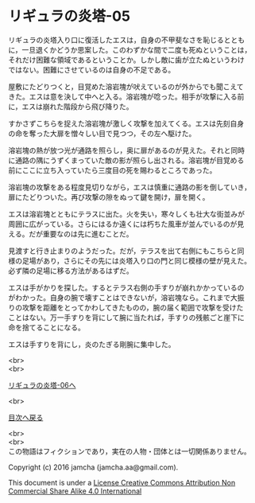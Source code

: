 #+OPTIONS: toc:nil
#+OPTIONS: \n:t

* リギュラの炎塔-05
  
  リギュラの炎塔入り口に復活したエスは，自身の不甲斐なさを恥じるととも
  に，一旦退くかどうか思案した。このわずかな間で二度も死ぬということは，
  それだけ困難な領域であるということか。しかし敵に歯が立たぬというわけ
  ではない。困難にさせているのは自身の不足である。

  屋敷にたどりつくと，目覚めた溶岩塊が吠えているのが外からでも聞こえて
  きた。エスは意を決して中へと入る。溶岩塊が唸った。相手が攻撃に入る前
  に，エスは崩れた階段から飛び降りた。

  すかさずこちらを捉えた溶岩塊が激しく攻撃を加えてくる。エスは先刻自身
  の命を奪った大扉を憎々しい目で見つつ，その左へ駆けた。

  溶岩塊の熱が放つ光が通路を照らし，奥に扉があるのが見えた。それと同時
  に通路の隅にうずくまっていた敵の影が照らし出される。溶岩塊が目覚める
  前にここに立ち入っていたら三度目の死を賜わるところであった。

  溶岩塊の攻撃をある程度見切りながら，エスは慎重に通路の影を倒していき，
  扉にたどりついた。再び攻撃の隙をぬって鍵を開け，扉を開く。

  エスは溶岩塊とともにテラスに出た。火を失い，寒々しくも壮大な街並みが
  周囲に広がっている。さらにはるか遠くには朽ちた風車が並んでいるのが見
  える。だが重要なのは先に進むことだ。

  見渡すと行き止まりのようだった。だが，テラスを出て右側にもこちらと同
  様の足場があり，さらにその先には炎塔入り口の門と同じ模様の壁が見えた。
  必ず隣の足場に移る方法があるはずだ。

  エスは手がかりを探した。するとテラス右側の手すりが崩れかかっているの
  がわかった。自身の腕で壊すことはできないが，溶岩塊なら。これまで大振
  りの攻撃を距離をとってかわしてきたものの，腕の届く範囲で攻撃を受けた
  ことはない。万一手すりを背にして腕に当たれば，手すりの残骸ごと崖下に
  命を捨てることになる。
  
  エスは手すりを背にし，炎のたぎる剛腕に集中した。



  <br>
  <br>

  [[./06.md][リギュラの炎塔-06へ]]

  <br>

  [[https://github.com/jamcha-aa/EbonyBlades/blob/master/README.md][目次へ戻る]]

  <br>
  <br>
  この物語はフィクションであり，実在の人物・団体とは一切関係ありません。

  Copyright (c) 2016 jamcha (jamcha.aa@gmail.com).

  This document is under a [[http://creativecommons.org/licenses/by-nc-sa/4.0/deed][License Creative Commons Attribution Non Commercial Share Alike 4.0 International]]

  [[http://creativecommons.org/licenses/by-nc-sa/4.0/deed][file:http://i.creativecommons.org/l/by-nc-sa/3.0/80x15.png]]

